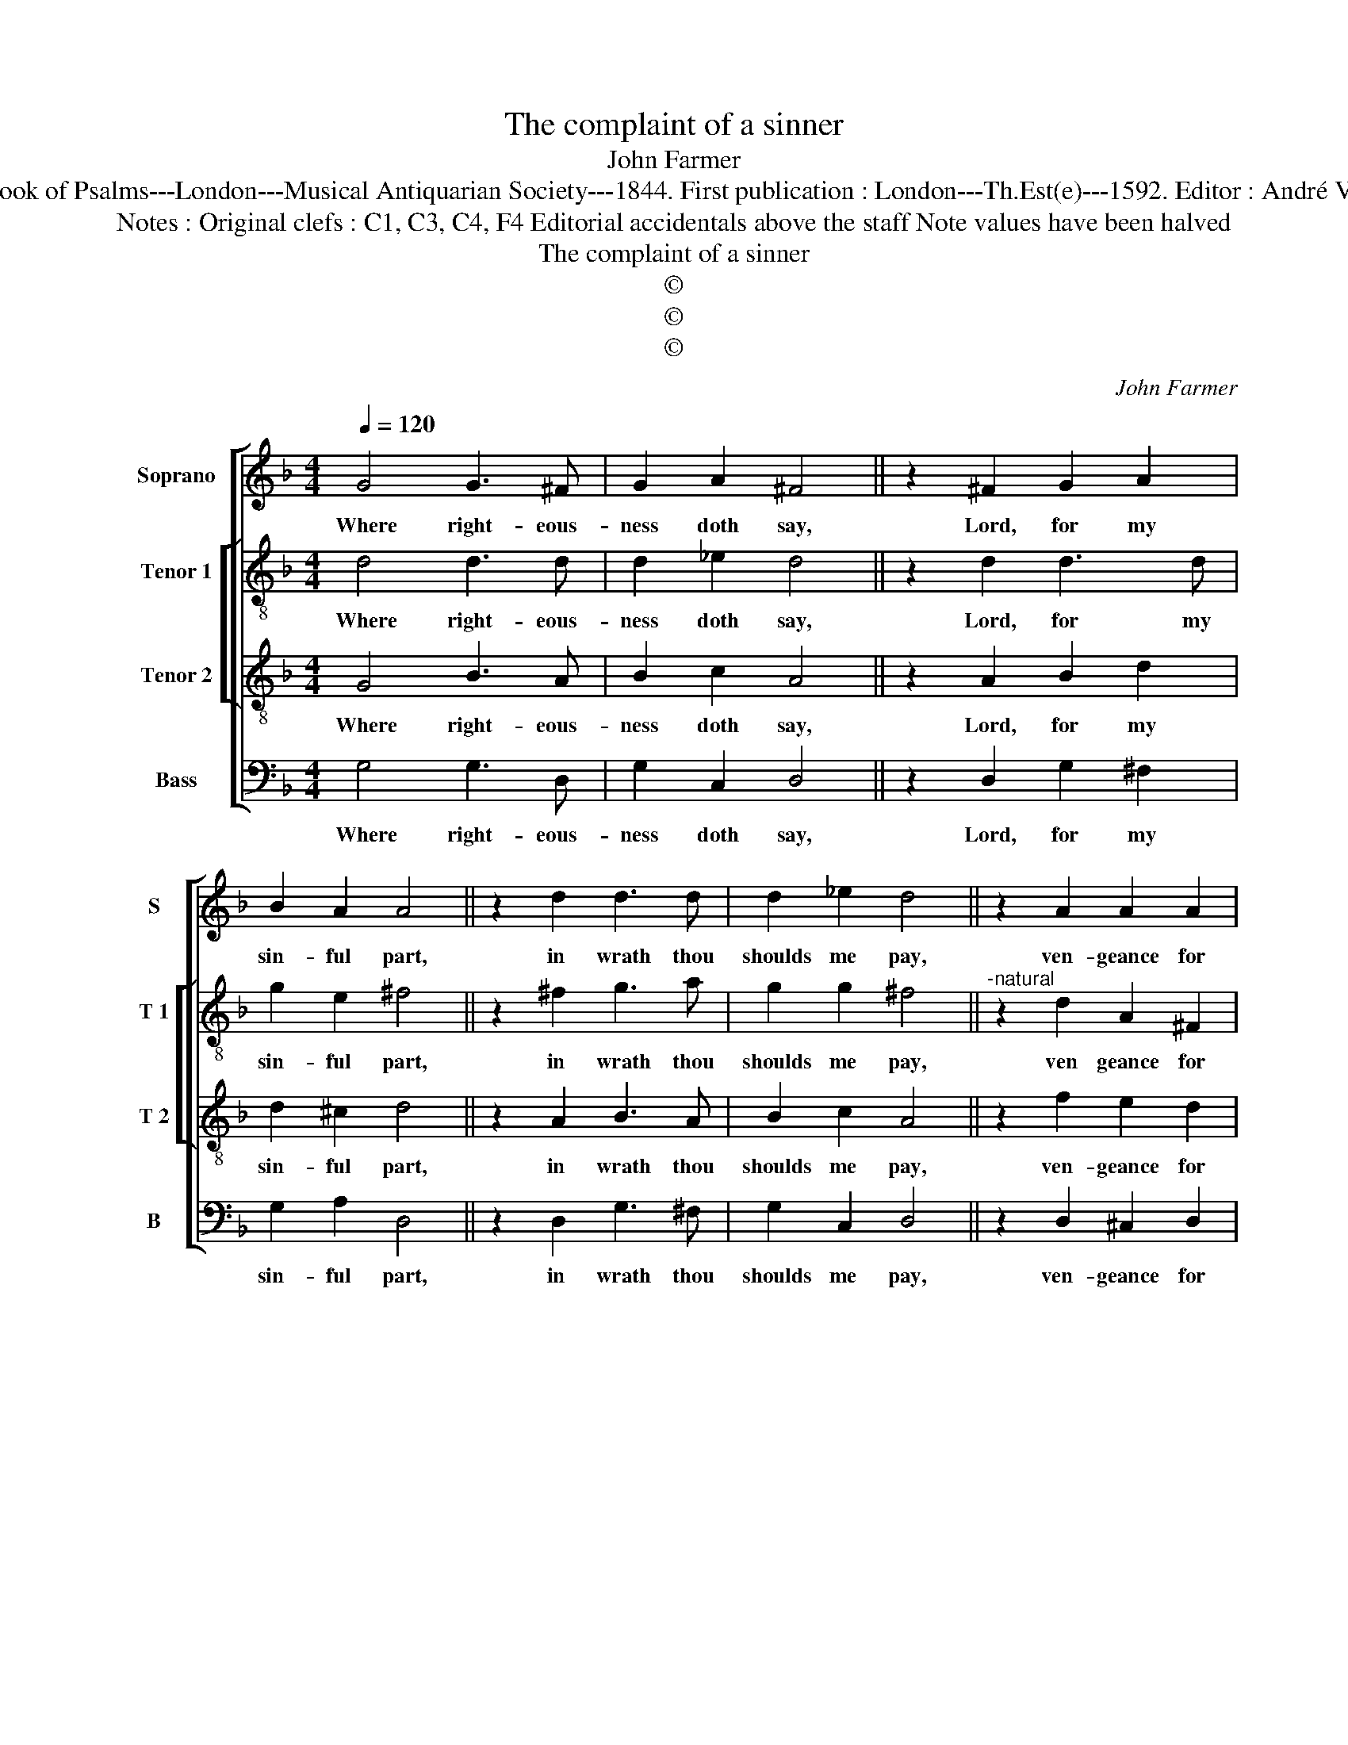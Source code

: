 X:1
T:The complaint of a sinner
T:John Farmer
T:Source : The Whole Book of Psalms---London---Musical Antiquarian Society---1844. First publication : London---Th.Est(e)---1592. Editor : André Vierendeels (23/08/16).
T:Notes : Original clefs : C1, C3, C4, F4 Editorial accidentals above the staff Note values have been halved             
T:The complaint of a sinner
T:©
T:©
T:©
C:John Farmer
Z:©
%%score [ 1 [ 2 3 ] 4 ]
L:1/8
Q:1/4=120
M:4/4
K:F
V:1 treble nm="Soprano" snm="S"
V:2 treble-8 nm="Tenor 1" snm="T 1"
V:3 treble-8 nm="Tenor 2" snm="T 2"
V:4 bass nm="Bass" snm="B"
V:1
 G4 G3 ^F | G2 A2 ^F4 || z2 ^F2 G2 A2 | B2 A2 A4 || z2 d2 d3 d | d2 _e2 d4 || z2 A2 A2 A2 | %7
w: Where right- eous-|ness doth say,|Lord, for my|sin- ful part,|in wrath thou|shoulds me pay,|ven- geance for|
 AD G2 ^F4 ||"^-natural" z2 F2 B2 B2 | c2 c2 d4 | z2 d2 _e2 d2 | c3 c B4 || z2 c2 B2 A2 | %13
w: my _ de- sert,|I can it|not de- ny,|but needs I|must con- fess,|how that con-|
 G2 G2 ^F4 || z2 B2 A2 d2 | c2 B2 A4 || z2 A2 A3 G | G2 ^F2 !fermata!G4 |] %18
w: tin- ual- ly,|thy laws I|do trans- gress,|thy laws I|do trans- gress.|
V:2
 d4 d3 d | d2 _e2 d4 || z2 d2 d3 d | g2 e2 ^f4 || z2 ^f2 g3 a | g2 g2 ^f4 || %6
w: Where right- eous-|ness doth say,|Lord, for my|sin- ful part,|in wrath thou|shoulds me pay,|
"^-natural" z2 d2 A2 ^F2 | A2 G2 A4 || z2 d2 B2 B2 | f2 f2 f4 | z2 f2 g2 f2 | f2 f2 f4 || %12
w: ven geance for|my de- sert,|I can it|not de- ny,|but needs I|must con- fess,|
 z2 f2 d3 d | d2 G2 A4 || z2 f2 f3 f | f2 d2 d4 || z2 f2 fe d2 | G2 c2 !fermata!d4 |] %18
w: how that con-|ti- nual- ly,|thy laws I|do trans- gress,|thy laws _ I|do trans- gress.|
V:3
 G4 B3 A | B2 c2 A4 || z2 A2 B2 d2 | d2 ^c2 d4 || z2 A2 B3 A | B2 c2 A4 || z2 f2 e2 d2 | %7
w: Where right- eous-|ness doth say,|Lord, for my|sin- ful part,|in wrath thou|shoulds me pay,|ven- geance for|
 d2 ^c2 d4 || z2 F2 G2 G2 | A2 A2 B4 | z2 F2 B2 B2 | c2 c2 d4 || z2 F2 G2 A2 | B2 c2 d4 || %14
w: my de- sert,|I can it|not de- ny,|but needs I|must con- fess,|how that con-|ti- nual- ly,|
 z2 d2 c3 B | A2 G2 F4 || z2 d2 f3 e | d2 c2 !fermata!=B4 |] %18
w: thy laws I|do trans- gress,|thy laws I|do trans- gress.|
V:4
 G,4 G,3 D, | G,2 C,2 D,4 || z2 D,2 G,2 ^F,2 | G,2 A,2 D,4 || z2 D,2 G,3 ^F, | G,2 C,2 D,4 || %6
w: Where right- eous-|ness doth say,|Lord, for my|sin- ful part,|in wrath thou|shoulds me pay,|
 z2 D,2 ^C,2 D,2 |"^#" F,2 E,2 D,4 || z2 D,2 _E,F, G,2 | F,4 B,,4 | z2 D,2 G,A, B,2- | %11
w: ven- geance for|my de- sert,|I can it not|de- ny,|but needs I must|
 B,2 A,2 B,4 || z2 A,2 B,2 F,2 | G,2 _E,2 D,4 || z2 B,,2 F,3 D, | F,2 B,,2 D,4 || z2 D,2 D3 G, | %17
w: _ con- fess,|how that con-|ti- nual- ly,|thy laws I|do trans- gress,|thy laws I|
 B,2 A,2 !fermata!G,4 |] %18
w: do trans- gress.|

